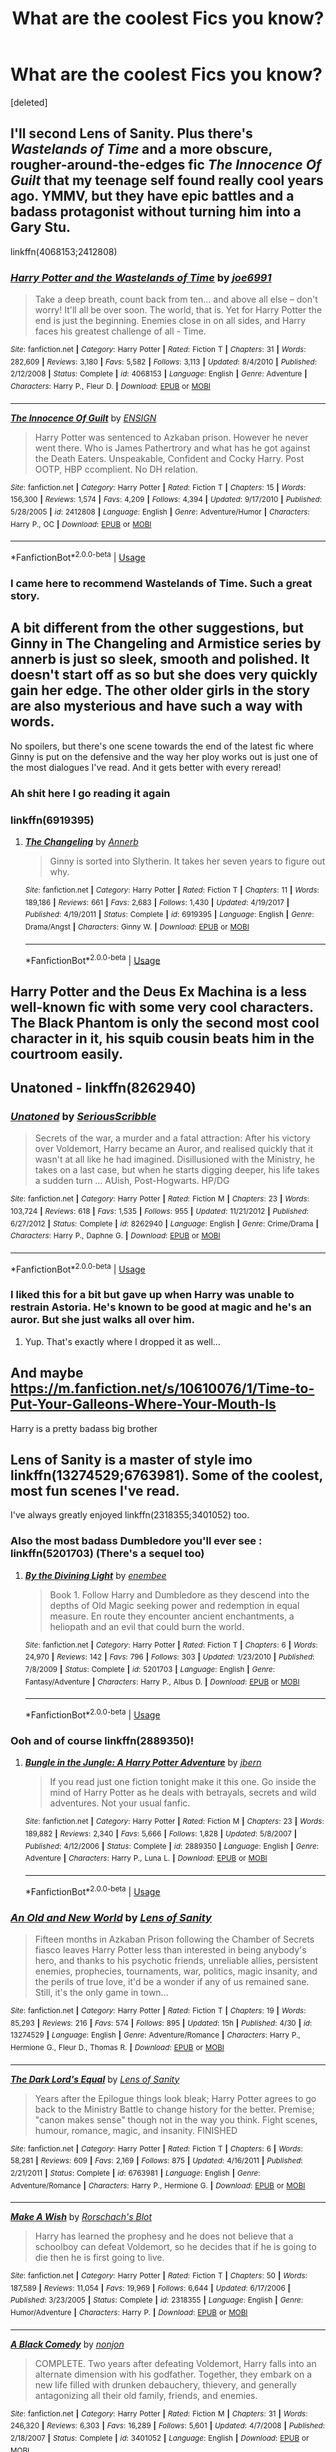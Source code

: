 #+TITLE: What are the coolest Fics you know?

* What are the coolest Fics you know?
:PROPERTIES:
:Score: 111
:DateUnix: 1577174713.0
:DateShort: 2019-Dec-24
:FlairText: Request
:END:
[deleted]


** I'll second Lens of Sanity. Plus there's /Wastelands of Time/ and a more obscure, rougher-around-the-edges fic /The Innocence Of Guilt/ that my teenage self found really cool years ago. YMMV, but they have epic battles and a badass protagonist without turning him into a Gary Stu.

linkffn(4068153;2412808)
:PROPERTIES:
:Author: deirox
:Score: 9
:DateUnix: 1577192596.0
:DateShort: 2019-Dec-24
:END:

*** [[https://www.fanfiction.net/s/4068153/1/][*/Harry Potter and the Wastelands of Time/*]] by [[https://www.fanfiction.net/u/557425/joe6991][/joe6991/]]

#+begin_quote
  Take a deep breath, count back from ten... and above all else -- don't worry! It'll all be over soon. The world, that is. Yet for Harry Potter the end is just the beginning. Enemies close in on all sides, and Harry faces his greatest challenge of all - Time.
#+end_quote

^{/Site/:} ^{fanfiction.net} ^{*|*} ^{/Category/:} ^{Harry} ^{Potter} ^{*|*} ^{/Rated/:} ^{Fiction} ^{T} ^{*|*} ^{/Chapters/:} ^{31} ^{*|*} ^{/Words/:} ^{282,609} ^{*|*} ^{/Reviews/:} ^{3,180} ^{*|*} ^{/Favs/:} ^{5,582} ^{*|*} ^{/Follows/:} ^{3,113} ^{*|*} ^{/Updated/:} ^{8/4/2010} ^{*|*} ^{/Published/:} ^{2/12/2008} ^{*|*} ^{/Status/:} ^{Complete} ^{*|*} ^{/id/:} ^{4068153} ^{*|*} ^{/Language/:} ^{English} ^{*|*} ^{/Genre/:} ^{Adventure} ^{*|*} ^{/Characters/:} ^{Harry} ^{P.,} ^{Fleur} ^{D.} ^{*|*} ^{/Download/:} ^{[[http://www.ff2ebook.com/old/ffn-bot/index.php?id=4068153&source=ff&filetype=epub][EPUB]]} ^{or} ^{[[http://www.ff2ebook.com/old/ffn-bot/index.php?id=4068153&source=ff&filetype=mobi][MOBI]]}

--------------

[[https://www.fanfiction.net/s/2412808/1/][*/The Innocence Of Guilt/*]] by [[https://www.fanfiction.net/u/479028/ENSIGN][/ENSIGN/]]

#+begin_quote
  Harry Potter was sentenced to Azkaban prison. However he never went there. Who is James Pathertrory and what has he got against the Death Eaters. Unspeakable, Confident and Cocky Harry. Post OOTP, HBP ccomplient. No DH relation.
#+end_quote

^{/Site/:} ^{fanfiction.net} ^{*|*} ^{/Category/:} ^{Harry} ^{Potter} ^{*|*} ^{/Rated/:} ^{Fiction} ^{T} ^{*|*} ^{/Chapters/:} ^{15} ^{*|*} ^{/Words/:} ^{156,300} ^{*|*} ^{/Reviews/:} ^{1,574} ^{*|*} ^{/Favs/:} ^{4,209} ^{*|*} ^{/Follows/:} ^{4,394} ^{*|*} ^{/Updated/:} ^{9/17/2010} ^{*|*} ^{/Published/:} ^{5/28/2005} ^{*|*} ^{/id/:} ^{2412808} ^{*|*} ^{/Language/:} ^{English} ^{*|*} ^{/Genre/:} ^{Adventure/Humor} ^{*|*} ^{/Characters/:} ^{Harry} ^{P.,} ^{OC} ^{*|*} ^{/Download/:} ^{[[http://www.ff2ebook.com/old/ffn-bot/index.php?id=2412808&source=ff&filetype=epub][EPUB]]} ^{or} ^{[[http://www.ff2ebook.com/old/ffn-bot/index.php?id=2412808&source=ff&filetype=mobi][MOBI]]}

--------------

*FanfictionBot*^{2.0.0-beta} | [[https://github.com/tusing/reddit-ffn-bot/wiki/Usage][Usage]]
:PROPERTIES:
:Author: FanfictionBot
:Score: 4
:DateUnix: 1577192604.0
:DateShort: 2019-Dec-24
:END:


*** I came here to recommend Wastelands of Time. Such a great story.
:PROPERTIES:
:Author: Redguard86
:Score: 1
:DateUnix: 1577197357.0
:DateShort: 2019-Dec-24
:END:


** A bit different from the other suggestions, but Ginny in The Changeling and Armistice series by annerb is just so sleek, smooth and polished. It doesn't start off as so but she does very quickly gain her edge. The other older girls in the story are also mysterious and have such a way with words.

No spoilers, but there's one scene towards the end of the latest fic where Ginny is put on the defensive and the way her ploy works out is just one of the most dialogues I've read. And it gets better with every reread!
:PROPERTIES:
:Author: RuthlesslyOrganised
:Score: 27
:DateUnix: 1577188623.0
:DateShort: 2019-Dec-24
:END:

*** Ah shit here I go reading it again
:PROPERTIES:
:Author: alexgndl
:Score: 8
:DateUnix: 1577205477.0
:DateShort: 2019-Dec-24
:END:


*** linkffn(6919395)
:PROPERTIES:
:Author: RuthlesslyOrganised
:Score: 5
:DateUnix: 1577188817.0
:DateShort: 2019-Dec-24
:END:

**** [[https://www.fanfiction.net/s/6919395/1/][*/The Changeling/*]] by [[https://www.fanfiction.net/u/763509/Annerb][/Annerb/]]

#+begin_quote
  Ginny is sorted into Slytherin. It takes her seven years to figure out why.
#+end_quote

^{/Site/:} ^{fanfiction.net} ^{*|*} ^{/Category/:} ^{Harry} ^{Potter} ^{*|*} ^{/Rated/:} ^{Fiction} ^{T} ^{*|*} ^{/Chapters/:} ^{11} ^{*|*} ^{/Words/:} ^{189,186} ^{*|*} ^{/Reviews/:} ^{661} ^{*|*} ^{/Favs/:} ^{2,683} ^{*|*} ^{/Follows/:} ^{1,430} ^{*|*} ^{/Updated/:} ^{4/19/2017} ^{*|*} ^{/Published/:} ^{4/19/2011} ^{*|*} ^{/Status/:} ^{Complete} ^{*|*} ^{/id/:} ^{6919395} ^{*|*} ^{/Language/:} ^{English} ^{*|*} ^{/Genre/:} ^{Drama/Angst} ^{*|*} ^{/Characters/:} ^{Ginny} ^{W.} ^{*|*} ^{/Download/:} ^{[[http://www.ff2ebook.com/old/ffn-bot/index.php?id=6919395&source=ff&filetype=epub][EPUB]]} ^{or} ^{[[http://www.ff2ebook.com/old/ffn-bot/index.php?id=6919395&source=ff&filetype=mobi][MOBI]]}

--------------

*FanfictionBot*^{2.0.0-beta} | [[https://github.com/tusing/reddit-ffn-bot/wiki/Usage][Usage]]
:PROPERTIES:
:Author: FanfictionBot
:Score: 6
:DateUnix: 1577188825.0
:DateShort: 2019-Dec-24
:END:


** Harry Potter and the Deus Ex Machina is a less well-known fic with some very cool characters. The Black Phantom is only the second most cool character in it, his squib cousin beats him in the courtroom easily.
:PROPERTIES:
:Author: 15_Redstones
:Score: 6
:DateUnix: 1577187564.0
:DateShort: 2019-Dec-24
:END:


** Unatoned - linkffn(8262940)
:PROPERTIES:
:Author: Krististrasza
:Score: 7
:DateUnix: 1577191922.0
:DateShort: 2019-Dec-24
:END:

*** [[https://www.fanfiction.net/s/8262940/1/][*/Unatoned/*]] by [[https://www.fanfiction.net/u/1232425/SeriousScribble][/SeriousScribble/]]

#+begin_quote
  Secrets of the war, a murder and a fatal attraction: After his victory over Voldemort, Harry became an Auror, and realised quickly that it wasn't at all like he had imagined. Disillusioned with the Ministry, he takes on a last case, but when he starts digging deeper, his life takes a sudden turn ... AUish, Post-Hogwarts. HP/DG
#+end_quote

^{/Site/:} ^{fanfiction.net} ^{*|*} ^{/Category/:} ^{Harry} ^{Potter} ^{*|*} ^{/Rated/:} ^{Fiction} ^{M} ^{*|*} ^{/Chapters/:} ^{23} ^{*|*} ^{/Words/:} ^{103,724} ^{*|*} ^{/Reviews/:} ^{618} ^{*|*} ^{/Favs/:} ^{1,535} ^{*|*} ^{/Follows/:} ^{955} ^{*|*} ^{/Updated/:} ^{11/21/2012} ^{*|*} ^{/Published/:} ^{6/27/2012} ^{*|*} ^{/Status/:} ^{Complete} ^{*|*} ^{/id/:} ^{8262940} ^{*|*} ^{/Language/:} ^{English} ^{*|*} ^{/Genre/:} ^{Crime/Drama} ^{*|*} ^{/Characters/:} ^{Harry} ^{P.,} ^{Daphne} ^{G.} ^{*|*} ^{/Download/:} ^{[[http://www.ff2ebook.com/old/ffn-bot/index.php?id=8262940&source=ff&filetype=epub][EPUB]]} ^{or} ^{[[http://www.ff2ebook.com/old/ffn-bot/index.php?id=8262940&source=ff&filetype=mobi][MOBI]]}

--------------

*FanfictionBot*^{2.0.0-beta} | [[https://github.com/tusing/reddit-ffn-bot/wiki/Usage][Usage]]
:PROPERTIES:
:Author: FanfictionBot
:Score: 2
:DateUnix: 1577191942.0
:DateShort: 2019-Dec-24
:END:


*** I liked this for a bit but gave up when Harry was unable to restrain Astoria. He's known to be good at magic and he's an auror. But she just walks all over him.
:PROPERTIES:
:Score: 2
:DateUnix: 1577275864.0
:DateShort: 2019-Dec-25
:END:

**** Yup. That's exactly where I dropped it as well...
:PROPERTIES:
:Author: dark_case123
:Score: 1
:DateUnix: 1577924486.0
:DateShort: 2020-Jan-02
:END:


** And maybe [[https://m.fanfiction.net/s/10610076/1/Time-to-Put-Your-Galleons-Where-Your-Mouth-Is]]

Harry is a pretty badass big brother
:PROPERTIES:
:Author: pygmypuffonacid
:Score: 4
:DateUnix: 1577249622.0
:DateShort: 2019-Dec-25
:END:


** Lens of Sanity is a master of style imo linkffn(13274529;6763981). Some of the coolest, most fun scenes I've read.

I've always greatly enjoyed linkffn(2318355;3401052) too.
:PROPERTIES:
:Author: A2i9
:Score: 9
:DateUnix: 1577178761.0
:DateShort: 2019-Dec-24
:END:

*** Also the most badass Dumbledore you'll ever see : linkffn(5201703) (There's a sequel too)
:PROPERTIES:
:Author: A2i9
:Score: 6
:DateUnix: 1577179567.0
:DateShort: 2019-Dec-24
:END:

**** [[https://www.fanfiction.net/s/5201703/1/][*/By the Divining Light/*]] by [[https://www.fanfiction.net/u/980211/enembee][/enembee/]]

#+begin_quote
  Book 1. Follow Harry and Dumbledore as they descend into the depths of Old Magic seeking power and redemption in equal measure. En route they encounter ancient enchantments, a heliopath and an evil that could burn the world.
#+end_quote

^{/Site/:} ^{fanfiction.net} ^{*|*} ^{/Category/:} ^{Harry} ^{Potter} ^{*|*} ^{/Rated/:} ^{Fiction} ^{T} ^{*|*} ^{/Chapters/:} ^{6} ^{*|*} ^{/Words/:} ^{24,970} ^{*|*} ^{/Reviews/:} ^{142} ^{*|*} ^{/Favs/:} ^{796} ^{*|*} ^{/Follows/:} ^{303} ^{*|*} ^{/Updated/:} ^{1/23/2010} ^{*|*} ^{/Published/:} ^{7/8/2009} ^{*|*} ^{/Status/:} ^{Complete} ^{*|*} ^{/id/:} ^{5201703} ^{*|*} ^{/Language/:} ^{English} ^{*|*} ^{/Genre/:} ^{Fantasy/Adventure} ^{*|*} ^{/Characters/:} ^{Harry} ^{P.,} ^{Albus} ^{D.} ^{*|*} ^{/Download/:} ^{[[http://www.ff2ebook.com/old/ffn-bot/index.php?id=5201703&source=ff&filetype=epub][EPUB]]} ^{or} ^{[[http://www.ff2ebook.com/old/ffn-bot/index.php?id=5201703&source=ff&filetype=mobi][MOBI]]}

--------------

*FanfictionBot*^{2.0.0-beta} | [[https://github.com/tusing/reddit-ffn-bot/wiki/Usage][Usage]]
:PROPERTIES:
:Author: FanfictionBot
:Score: 4
:DateUnix: 1577179584.0
:DateShort: 2019-Dec-24
:END:


*** Ooh and of course linkffn(2889350)!
:PROPERTIES:
:Author: A2i9
:Score: 6
:DateUnix: 1577178854.0
:DateShort: 2019-Dec-24
:END:

**** [[https://www.fanfiction.net/s/2889350/1/][*/Bungle in the Jungle: A Harry Potter Adventure/*]] by [[https://www.fanfiction.net/u/940359/jbern][/jbern/]]

#+begin_quote
  If you read just one fiction tonight make it this one. Go inside the mind of Harry Potter as he deals with betrayals, secrets and wild adventures. Not your usual fanfic.
#+end_quote

^{/Site/:} ^{fanfiction.net} ^{*|*} ^{/Category/:} ^{Harry} ^{Potter} ^{*|*} ^{/Rated/:} ^{Fiction} ^{M} ^{*|*} ^{/Chapters/:} ^{23} ^{*|*} ^{/Words/:} ^{189,882} ^{*|*} ^{/Reviews/:} ^{2,340} ^{*|*} ^{/Favs/:} ^{5,666} ^{*|*} ^{/Follows/:} ^{1,828} ^{*|*} ^{/Updated/:} ^{5/8/2007} ^{*|*} ^{/Published/:} ^{4/12/2006} ^{*|*} ^{/Status/:} ^{Complete} ^{*|*} ^{/id/:} ^{2889350} ^{*|*} ^{/Language/:} ^{English} ^{*|*} ^{/Genre/:} ^{Adventure} ^{*|*} ^{/Characters/:} ^{Harry} ^{P.,} ^{Luna} ^{L.} ^{*|*} ^{/Download/:} ^{[[http://www.ff2ebook.com/old/ffn-bot/index.php?id=2889350&source=ff&filetype=epub][EPUB]]} ^{or} ^{[[http://www.ff2ebook.com/old/ffn-bot/index.php?id=2889350&source=ff&filetype=mobi][MOBI]]}

--------------

*FanfictionBot*^{2.0.0-beta} | [[https://github.com/tusing/reddit-ffn-bot/wiki/Usage][Usage]]
:PROPERTIES:
:Author: FanfictionBot
:Score: 5
:DateUnix: 1577178865.0
:DateShort: 2019-Dec-24
:END:


*** [[https://www.fanfiction.net/s/13274529/1/][*/An Old and New World/*]] by [[https://www.fanfiction.net/u/2468907/Lens-of-Sanity][/Lens of Sanity/]]

#+begin_quote
  Fifteen months in Azkaban Prison following the Chamber of Secrets fiasco leaves Harry Potter less than interested in being anybody's hero, and thanks to his psychotic friends, unreliable allies, persistent enemies, prophecies, tournaments, war, politics, magic insanity, and the perils of true love, it'd be a wonder if any of us remained sane. Still, it's the only game in town...
#+end_quote

^{/Site/:} ^{fanfiction.net} ^{*|*} ^{/Category/:} ^{Harry} ^{Potter} ^{*|*} ^{/Rated/:} ^{Fiction} ^{T} ^{*|*} ^{/Chapters/:} ^{19} ^{*|*} ^{/Words/:} ^{85,293} ^{*|*} ^{/Reviews/:} ^{216} ^{*|*} ^{/Favs/:} ^{574} ^{*|*} ^{/Follows/:} ^{895} ^{*|*} ^{/Updated/:} ^{15h} ^{*|*} ^{/Published/:} ^{4/30} ^{*|*} ^{/id/:} ^{13274529} ^{*|*} ^{/Language/:} ^{English} ^{*|*} ^{/Genre/:} ^{Adventure/Romance} ^{*|*} ^{/Characters/:} ^{Harry} ^{P.,} ^{Hermione} ^{G.,} ^{Fleur} ^{D.,} ^{Thomas} ^{R.} ^{*|*} ^{/Download/:} ^{[[http://www.ff2ebook.com/old/ffn-bot/index.php?id=13274529&source=ff&filetype=epub][EPUB]]} ^{or} ^{[[http://www.ff2ebook.com/old/ffn-bot/index.php?id=13274529&source=ff&filetype=mobi][MOBI]]}

--------------

[[https://www.fanfiction.net/s/6763981/1/][*/The Dark Lord's Equal/*]] by [[https://www.fanfiction.net/u/2468907/Lens-of-Sanity][/Lens of Sanity/]]

#+begin_quote
  Years after the Epilogue things look bleak; Harry Potter agrees to go back to the Ministry Battle to change history for the better. Premise; "canon makes sense" though not in the way you think. Fight scenes, humour, romance, magic, and insanity. FINISHED
#+end_quote

^{/Site/:} ^{fanfiction.net} ^{*|*} ^{/Category/:} ^{Harry} ^{Potter} ^{*|*} ^{/Rated/:} ^{Fiction} ^{T} ^{*|*} ^{/Chapters/:} ^{6} ^{*|*} ^{/Words/:} ^{58,281} ^{*|*} ^{/Reviews/:} ^{609} ^{*|*} ^{/Favs/:} ^{2,169} ^{*|*} ^{/Follows/:} ^{875} ^{*|*} ^{/Updated/:} ^{4/16/2011} ^{*|*} ^{/Published/:} ^{2/21/2011} ^{*|*} ^{/Status/:} ^{Complete} ^{*|*} ^{/id/:} ^{6763981} ^{*|*} ^{/Language/:} ^{English} ^{*|*} ^{/Genre/:} ^{Adventure/Romance} ^{*|*} ^{/Characters/:} ^{Harry} ^{P.,} ^{Hermione} ^{G.} ^{*|*} ^{/Download/:} ^{[[http://www.ff2ebook.com/old/ffn-bot/index.php?id=6763981&source=ff&filetype=epub][EPUB]]} ^{or} ^{[[http://www.ff2ebook.com/old/ffn-bot/index.php?id=6763981&source=ff&filetype=mobi][MOBI]]}

--------------

[[https://www.fanfiction.net/s/2318355/1/][*/Make A Wish/*]] by [[https://www.fanfiction.net/u/686093/Rorschach-s-Blot][/Rorschach's Blot/]]

#+begin_quote
  Harry has learned the prophesy and he does not believe that a schoolboy can defeat Voldemort, so he decides that if he is going to die then he is first going to live.
#+end_quote

^{/Site/:} ^{fanfiction.net} ^{*|*} ^{/Category/:} ^{Harry} ^{Potter} ^{*|*} ^{/Rated/:} ^{Fiction} ^{T} ^{*|*} ^{/Chapters/:} ^{50} ^{*|*} ^{/Words/:} ^{187,589} ^{*|*} ^{/Reviews/:} ^{11,054} ^{*|*} ^{/Favs/:} ^{19,969} ^{*|*} ^{/Follows/:} ^{6,644} ^{*|*} ^{/Updated/:} ^{6/17/2006} ^{*|*} ^{/Published/:} ^{3/23/2005} ^{*|*} ^{/Status/:} ^{Complete} ^{*|*} ^{/id/:} ^{2318355} ^{*|*} ^{/Language/:} ^{English} ^{*|*} ^{/Genre/:} ^{Humor/Adventure} ^{*|*} ^{/Characters/:} ^{Harry} ^{P.} ^{*|*} ^{/Download/:} ^{[[http://www.ff2ebook.com/old/ffn-bot/index.php?id=2318355&source=ff&filetype=epub][EPUB]]} ^{or} ^{[[http://www.ff2ebook.com/old/ffn-bot/index.php?id=2318355&source=ff&filetype=mobi][MOBI]]}

--------------

[[https://www.fanfiction.net/s/3401052/1/][*/A Black Comedy/*]] by [[https://www.fanfiction.net/u/649528/nonjon][/nonjon/]]

#+begin_quote
  COMPLETE. Two years after defeating Voldemort, Harry falls into an alternate dimension with his godfather. Together, they embark on a new life filled with drunken debauchery, thievery, and generally antagonizing all their old family, friends, and enemies.
#+end_quote

^{/Site/:} ^{fanfiction.net} ^{*|*} ^{/Category/:} ^{Harry} ^{Potter} ^{*|*} ^{/Rated/:} ^{Fiction} ^{M} ^{*|*} ^{/Chapters/:} ^{31} ^{*|*} ^{/Words/:} ^{246,320} ^{*|*} ^{/Reviews/:} ^{6,303} ^{*|*} ^{/Favs/:} ^{16,289} ^{*|*} ^{/Follows/:} ^{5,601} ^{*|*} ^{/Updated/:} ^{4/7/2008} ^{*|*} ^{/Published/:} ^{2/18/2007} ^{*|*} ^{/Status/:} ^{Complete} ^{*|*} ^{/id/:} ^{3401052} ^{*|*} ^{/Language/:} ^{English} ^{*|*} ^{/Download/:} ^{[[http://www.ff2ebook.com/old/ffn-bot/index.php?id=3401052&source=ff&filetype=epub][EPUB]]} ^{or} ^{[[http://www.ff2ebook.com/old/ffn-bot/index.php?id=3401052&source=ff&filetype=mobi][MOBI]]}

--------------

*FanfictionBot*^{2.0.0-beta} | [[https://github.com/tusing/reddit-ffn-bot/wiki/Usage][Usage]]
:PROPERTIES:
:Author: FanfictionBot
:Score: 4
:DateUnix: 1577178779.0
:DateShort: 2019-Dec-24
:END:


** I have to second Wastelands/Heartlands. If you're looking for cool and badass fics, these make the cream.
:PROPERTIES:
:Author: Kryptics18
:Score: 3
:DateUnix: 1577196331.0
:DateShort: 2019-Dec-24
:END:


** I guess it depends on your definition of coolness. I think Saras_Girl has produced some of the coolest for me of all time, because of Turn and her Diagon Alley fics, Tepre and the legendary Grounds for Divorce, and a few others. Coolness for me is in world building and character development... your mileage may vary.
:PROPERTIES:
:Author: Iamblichos
:Score: 6
:DateUnix: 1577189889.0
:DateShort: 2019-Dec-24
:END:


** linkffn(Renegade Cause)

Brilliant action scenes.
:PROPERTIES:
:Author: Axel292
:Score: 2
:DateUnix: 1577191219.0
:DateShort: 2019-Dec-24
:END:


** I love [[https://m.fanfiction.net/u/4229739/][This series by Veronice.]]
:PROPERTIES:
:Author: GeekMcLeod
:Score: 2
:DateUnix: 1577193067.0
:DateShort: 2019-Dec-24
:END:


** Drarry ,but one of the best written fics I've read that has maintained quality even into the 250K region.

[[https://archiveofourown.org/works/9167785]]
:PROPERTIES:
:Author: happyellar
:Score: 2
:DateUnix: 1577183806.0
:DateShort: 2019-Dec-24
:END:

*** I binged this today. Thank you for making a lonely christmas eve a little less lonely.
:PROPERTIES:
:Author: foxboroliving
:Score: 2
:DateUnix: 1577255212.0
:DateShort: 2019-Dec-25
:END:

**** I'm glad this suggestion made it a bit better
:PROPERTIES:
:Author: happyellar
:Score: 1
:DateUnix: 1577289448.0
:DateShort: 2019-Dec-25
:END:


** Ummmmmm......

The arithmancer series was pretty good.

I don't know if this is what your asking for, but ok.

[[https://archiveofourown.org/series/993900]]

If your looking more for the battle portions, I have to suggest Bodmin356's Dumbledore's Army. In which harry Starts DA in 1st year as study group. And later turns DA into competent army because lord knows the order of the pheonix can't beat voldy.

[[https://m.fanfiction.net/s/2345466/1/Dumbledore-s-Army]]

If that's your jam, check out the sequel: Harry Potter and the Spiritus Crystalus
:PROPERTIES:
:Author: QwopterMain
:Score: 4
:DateUnix: 1577176738.0
:DateShort: 2019-Dec-24
:END:

*** Fuck! Bobmin has cancer. Just visited his profile page. Shit! :(
:PROPERTIES:
:Author: LoudVolume
:Score: 10
:DateUnix: 1577178209.0
:DateShort: 2019-Dec-24
:END:

**** Had cancer :/

Passed away in mid 2016, was posted by his partner Alyx on Yahoo groups originally.
:PROPERTIES:
:Author: DZCreeper
:Score: 34
:DateUnix: 1577178593.0
:DateShort: 2019-Dec-24
:END:

***** By the way his yahoo group is still active, and has moved to groups.io after the purge
:PROPERTIES:
:Author: varno2
:Score: 8
:DateUnix: 1577187031.0
:DateShort: 2019-Dec-24
:END:


** linkffn(Twins Understanding), ([[https://m.fanfiction.net/s/11128626/10/]]) has one of best duelling scenes between Harry and fem Harry also Nemesis13's "paramilitary werewolf" Remus Lupin is one of best characters.
:PROPERTIES:
:Author: KukkaisPrinssi
:Score: 1
:DateUnix: 1577211693.0
:DateShort: 2019-Dec-24
:END:


** The Ignite series by Slide is one of the best and most well thought out series I've read. Made me cry. Action, but a bit of romance too, and next gen. It might be a bit juvenile but it's just SO well written.
:PROPERTIES:
:Score: 1
:DateUnix: 1577226221.0
:DateShort: 2019-Dec-25
:END:


** The Petunia Evans : Tomb Raider and the sequel are good contenders for this Post.
:PROPERTIES:
:Author: pygmypuffonacid
:Score: 1
:DateUnix: 1577249419.0
:DateShort: 2019-Dec-25
:END:


** I'm surprised this isn't here, but "The Life and Times" by Jewels5 is easily one of the best fan fictions (not just HP, but overall) I've ever read. Kept me off my seat the whole time. Characters are very well developed, and are supremely cool too! It is set in the Marauders' Era.

[[https://m.fanfiction.net/s/5200789/1/The-Life-and-Times][The Life and Times]]
:PROPERTIES:
:Author: CreatureWriter
:Score: 1
:DateUnix: 1577304355.0
:DateShort: 2019-Dec-25
:END:


** Do you have any good fanfic with an original character from our world in a romantic relationship with Geralt Of Rivia? F/M
:PROPERTIES:
:Author: kyouno52
:Score: 1
:DateUnix: 1577321506.0
:DateShort: 2019-Dec-26
:END:


** I would recommend linkffn(Jamie Evans And Fates Fool) for this. It's a gender bent Harry, but if you can get past that it has a BAMF Harry Potter and a fantastic end batle. The author somehow managed to straddle the line where we get amazing action without bogging us down with details.
:PROPERTIES:
:Author: wwbillyww
:Score: 1
:DateUnix: 1577341422.0
:DateShort: 2019-Dec-26
:END:


** You're not in the right subreddit for 'cool'.
:PROPERTIES:
:Author: Ch1pp
:Score: -8
:DateUnix: 1577193503.0
:DateShort: 2019-Dec-24
:END:
